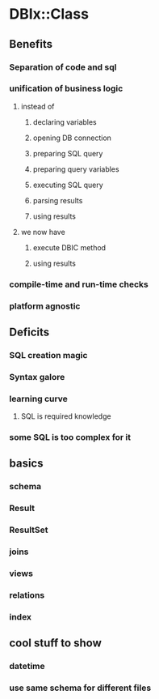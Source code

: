 * DBIx::Class
** Benefits
*** Separation of code and sql
*** unification of business logic
**** instead of
***** declaring variables
***** opening DB connection
***** preparing SQL query
***** preparing query variables
***** executing SQL query
***** parsing results
***** using results
**** we now have
***** execute DBIC method
***** using results
*** compile-time and run-time checks
*** platform agnostic
** Deficits
*** SQL creation magic
*** Syntax galore
*** learning curve
**** SQL is required knowledge
*** some SQL is too complex for it
** basics
*** schema
*** Result
*** ResultSet
*** joins
*** views
*** relations
*** index
** cool stuff to show
*** datetime
*** use same schema for different files
